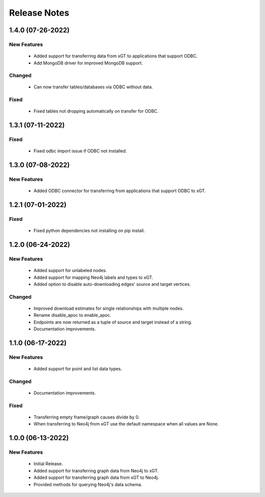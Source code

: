 Release Notes
=============

1.4.0 (07-26-2022)
------------------

New Features
^^^^^^^^^^^^
  - Added support for transferring data from xGT to applications that support ODBC.
  - Add MongoDB driver for improved MongoDB support.

Changed
^^^^^^^
  - Can now transfer tables/databases via ODBC without data.

Fixed
^^^^^
  - Fixed tables not dropping automatically on transfer for ODBC.

1.3.1 (07-11-2022)
------------------
Fixed
^^^^^
  - Fixed odbc import issue if ODBC not installed.

1.3.0 (07-08-2022)
------------------
New Features
^^^^^^^^^^^^
  - Added ODBC connector for transferring from applications that support ODBC to xGT.

1.2.1 (07-01-2022)
------------------
Fixed
^^^^^
  - Fixed python dependencies not installing on pip install.

1.2.0 (06-24-2022)
------------------

New Features
^^^^^^^^^^^^
  - Added support for unlabeled nodes.
  - Added support for mapping Neo4j labels and types to xGT.
  - Added option to disable auto-downloading edges' source and target vertices.

Changed
^^^^^^^
  - Improved download estimates for single relationships with multiple nodes.
  - Rename disable_apoc to enable_apoc.
  - Endpoints are now returned as a tuple of source and target instead of a string.
  - Documentation improvements.

1.1.0 (06-17-2022)
------------------

New Features
^^^^^^^^^^^^
  - Added support for point and list data types.

Changed
^^^^^^^
  - Documentation improvements.

Fixed
^^^^^
  - Transferring empty frame/graph causes divide by 0.
  - When transferring to Neo4j from xGT use the default namespace when all values are None.

1.0.0 (06-13-2022)
------------------

New Features
^^^^^^^^^^^^
  - Initial Release.
  - Added support for transferring graph data from Neo4j to xGT.
  - Added support for transferring graph data from xGT to Neo4j.
  - Provided methods for querying Neo4j's data schema.
